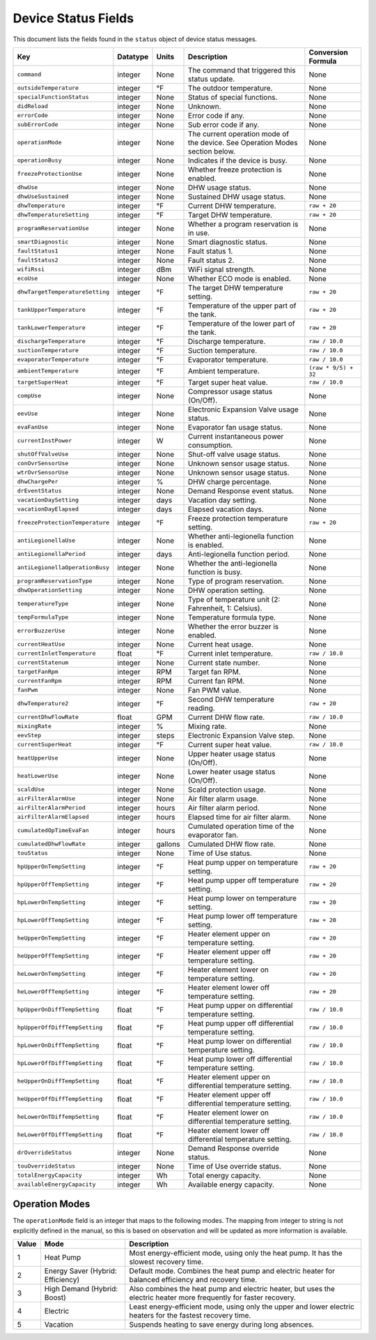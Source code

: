 
Device Status Fields
====================

This document lists the fields found in the ``status`` object of device status messages.

.. list-table::
   :header-rows: 1

   * - Key
     - Datatype
     - Units
     - Description
     - Conversion Formula
   * - ``command``
     - integer
     - None
     - The command that triggered this status update.
     - None
   * - ``outsideTemperature``
     - integer
     - °F
     - The outdoor temperature.
     - None
   * - ``specialFunctionStatus``
     - integer
     - None
     - Status of special functions.
     - None
   * - ``didReload``
     - integer
     - None
     - Unknown.
     - None
   * - ``errorCode``
     - integer
     - None
     - Error code if any.
     - None
   * - ``subErrorCode``
     - integer
     - None
     - Sub error code if any.
     - None
   * - ``operationMode``
     - integer
     - None
     - The current operation mode of the device. See Operation Modes section below.
     - None
   * - ``operationBusy``
     - integer
     - None
     - Indicates if the device is busy.
     - None
   * - ``freezeProtectionUse``
     - integer
     - None
     - Whether freeze protection is enabled.
     - None
   * - ``dhwUse``
     - integer
     - None
     - DHW usage status.
     - None
   * - ``dhwUseSustained``
     - integer
     - None
     - Sustained DHW usage status.
     - None
   * - ``dhwTemperature``
     - integer
     - °F
     - Current DHW temperature.
     - ``raw + 20``
   * - ``dhwTemperatureSetting``
     - integer
     - °F
     - Target DHW temperature.
     - ``raw + 20``
   * - ``programReservationUse``
     - integer
     - None
     - Whether a program reservation is in use.
     - None
   * - ``smartDiagnostic``
     - integer
     - None
     - Smart diagnostic status.
     - None
   * - ``faultStatus1``
     - integer
     - None
     - Fault status 1.
     - None
   * - ``faultStatus2``
     - integer
     - None
     - Fault status 2.
     - None
   * - ``wifiRssi``
     - integer
     - dBm
     - WiFi signal strength.
     - None
   * - ``ecoUse``
     - integer
     - None
     - Whether ECO mode is enabled.
     - None
   * - ``dhwTargetTemperatureSetting``
     - integer
     - °F
     - The target DHW temperature setting.
     - ``raw + 20``
   * - ``tankUpperTemperature``
     - integer
     - °F
     - Temperature of the upper part of the tank.
     - ``raw + 20``
   * - ``tankLowerTemperature``
     - integer
     - °F
     - Temperature of the lower part of the tank.
     - ``raw + 20``
   * - ``dischargeTemperature``
     - integer
     - °F
     - Discharge temperature.
     - ``raw / 10.0``
   * - ``suctionTemperature``
     - integer
     - °F
     - Suction temperature.
     - ``raw / 10.0``
   * - ``evaporatorTemperature``
     - integer
     - °F
     - Evaporator temperature.
     - ``raw / 10.0``
   * - ``ambientTemperature``
     - integer
     - °F
     - Ambient temperature.
     - ``(raw * 9/5) + 32``
   * - ``targetSuperHeat``
     - integer
     - °F
     - Target super heat value.
     - ``raw / 10.0``
   * - ``compUse``
     - integer
     - None
     - Compressor usage status (On/Off).
     - None
   * - ``eevUse``
     - integer
     - None
     - Electronic Expansion Valve usage status.
     - None
   * - ``evaFanUse``
     - integer
     - None
     - Evaporator fan usage status.
     - None
   * - ``currentInstPower``
     - integer
     - W
     - Current instantaneous power consumption.
     - None
   * - ``shutOffValveUse``
     - integer
     - None
     - Shut-off valve usage status.
     - None
   * - ``conOvrSensorUse``
     - integer
     - None
     - Unknown sensor usage status.
     - None
   * - ``wtrOvrSensorUse``
     - integer
     - None
     - Unknown sensor usage status.
     - None
   * - ``dhwChargePer``
     - integer
     - %
     - DHW charge percentage.
     - None
   * - ``drEventStatus``
     - integer
     - None
     - Demand Response event status.
     - None
   * - ``vacationDaySetting``
     - integer
     - days
     - Vacation day setting.
     - None
   * - ``vacationDayElapsed``
     - integer
     - days
     - Elapsed vacation days.
     - None
   * - ``freezeProtectionTemperature``
     - integer
     - °F
     - Freeze protection temperature setting.
     - ``raw + 20``
   * - ``antiLegionellaUse``
     - integer
     - None
     - Whether anti-legionella function is enabled.
     - None
   * - ``antiLegionellaPeriod``
     - integer
     - days
     - Anti-legionella function period.
     - None
   * - ``antiLegionellaOperationBusy``
     - integer
     - None
     - Whether the anti-legionella function is busy.
     - None
   * - ``programReservationType``
     - integer
     - None
     - Type of program reservation.
     - None
   * - ``dhwOperationSetting``
     - integer
     - None
     - DHW operation setting.
     - None
   * - ``temperatureType``
     - integer
     - None
     - Type of temperature unit (2: Fahrenheit, 1: Celsius).
     - None
   * - ``tempFormulaType``
     - integer
     - None
     - Temperature formula type.
     - None
   * - ``errorBuzzerUse``
     - integer
     - None
     - Whether the error buzzer is enabled.
     - None
   * - ``currentHeatUse``
     - integer
     - None
     - Current heat usage.
     - None
   * - ``currentInletTemperature``
     - float
     - °F
     - Current inlet temperature.
     - ``raw / 10.0``
   * - ``currentStatenum``
     - integer
     - None
     - Current state number.
     - None
   * - ``targetFanRpm``
     - integer
     - RPM
     - Target fan RPM.
     - None
   * - ``currentFanRpm``
     - integer
     - RPM
     - Current fan RPM.
     - None
   * - ``fanPwm``
     - integer
     - None
     - Fan PWM value.
     - None
   * - ``dhwTemperature2``
     - integer
     - °F
     - Second DHW temperature reading.
     - ``raw + 20``
   * - ``currentDhwFlowRate``
     - float
     - GPM
     - Current DHW flow rate.
     - ``raw / 10.0``
   * - ``mixingRate``
     - integer
     - %
     - Mixing rate.
     - None
   * - ``eevStep``
     - integer
     - steps
     - Electronic Expansion Valve step.
     - None
   * - ``currentSuperHeat``
     - integer
     - °F
     - Current super heat value.
     - ``raw / 10.0``
   * - ``heatUpperUse``
     - integer
     - None
     - Upper heater usage status (On/Off).
     - None
   * - ``heatLowerUse``
     - integer
     - None
     - Lower heater usage status (On/Off).
     - None
   * - ``scaldUse``
     - integer
     - None
     - Scald protection usage.
     - None
   * - ``airFilterAlarmUse``
     - integer
     - None
     - Air filter alarm usage.
     - None
   * - ``airFilterAlarmPeriod``
     - integer
     - hours
     - Air filter alarm period.
     - None
   * - ``airFilterAlarmElapsed``
     - integer
     - hours
     - Elapsed time for air filter alarm.
     - None
   * - ``cumulatedOpTimeEvaFan``
     - integer
     - hours
     - Cumulated operation time of the evaporator fan.
     - None
   * - ``cumulatedDhwFlowRate``
     - integer
     - gallons
     - Cumulated DHW flow rate.
     - None
   * - ``touStatus``
     - integer
     - None
     - Time of Use status.
     - None
   * - ``hpUpperOnTempSetting``
     - integer
     - °F
     - Heat pump upper on temperature setting.
     - ``raw + 20``
   * - ``hpUpperOffTempSetting``
     - integer
     - °F
     - Heat pump upper off temperature setting.
     - ``raw + 20``
   * - ``hpLowerOnTempSetting``
     - integer
     - °F
     - Heat pump lower on temperature setting.
     - ``raw + 20``
   * - ``hpLowerOffTempSetting``
     - integer
     - °F
     - Heat pump lower off temperature setting.
     - ``raw + 20``
   * - ``heUpperOnTempSetting``
     - integer
     - °F
     - Heater element upper on temperature setting.
     - ``raw + 20``
   * - ``heUpperOffTempSetting``
     - integer
     - °F
     - Heater element upper off temperature setting.
     - ``raw + 20``
   * - ``heLowerOnTempSetting``
     - integer
     - °F
     - Heater element lower on temperature setting.
     - ``raw + 20``
   * - ``heLowerOffTempSetting``
     - integer
     - °F
     - Heater element lower off temperature setting.
     - ``raw + 20``
   * - ``hpUpperOnDiffTempSetting``
     - float
     - °F
     - Heat pump upper on differential temperature setting.
     - ``raw / 10.0``
   * - ``hpUpperOffDiffTempSetting``
     - float
     - °F
     - Heat pump upper off differential temperature setting.
     - ``raw / 10.0``
   * - ``hpLowerOnDiffTempSetting``
     - float
     - °F
     - Heat pump lower on differential temperature setting.
     - ``raw / 10.0``
   * - ``hpLowerOffDiffTempSetting``
     - float
     - °F
     - Heat pump lower off differential temperature setting.
     - ``raw / 10.0``
   * - ``heUpperOnDiffTempSetting``
     - float
     - °F
     - Heater element upper on differential temperature setting.
     - ``raw / 10.0``
   * - ``heUpperOffDiffTempSetting``
     - float
     - °F
     - Heater element upper off differential temperature setting.
     - ``raw / 10.0``
   * - ``heLowerOnTDiffempSetting``
     - float
     - °F
     - Heater element lower on differential temperature setting.
     - ``raw / 10.0``
   * - ``heLowerOffDiffTempSetting``
     - float
     - °F
     - Heater element lower off differential temperature setting.
     - ``raw / 10.0``
   * - ``drOverrideStatus``
     - integer
     - None
     - Demand Response override status.
     - None
   * - ``touOverrideStatus``
     - integer
     - None
     - Time of Use override status.
     - None
   * - ``totalEnergyCapacity``
     - integer
     - Wh
     - Total energy capacity.
     - None
   * - ``availableEnergyCapacity``
     - integer
     - Wh
     - Available energy capacity.
     - None

Operation Modes
---------------

The ``operationMode`` field is an integer that maps to the following modes. The mapping from integer to string is not explicitly defined in the manual, so this is based on observation and will be updated as more information is available.

.. list-table::
   :header-rows: 1

   * - Value
     - Mode
     - Description
   * - 1
     - Heat Pump
     - Most energy-efficient mode, using only the heat pump. It has the slowest recovery time.
   * - 2
     - Energy Saver (Hybrid: Efficiency)
     - Default mode. Combines the heat pump and electric heater for balanced efficiency and recovery time.
   * - 3
     - High Demand (Hybrid: Boost)
     - Also combines the heat pump and electric heater, but uses the electric heater more frequently for faster recovery.
   * - 4
     - Electric
     - Least energy-efficient mode, using only the upper and lower electric heaters for the fastest recovery time.
   * - 5
     - Vacation
     - Suspends heating to save energy during long absences.
